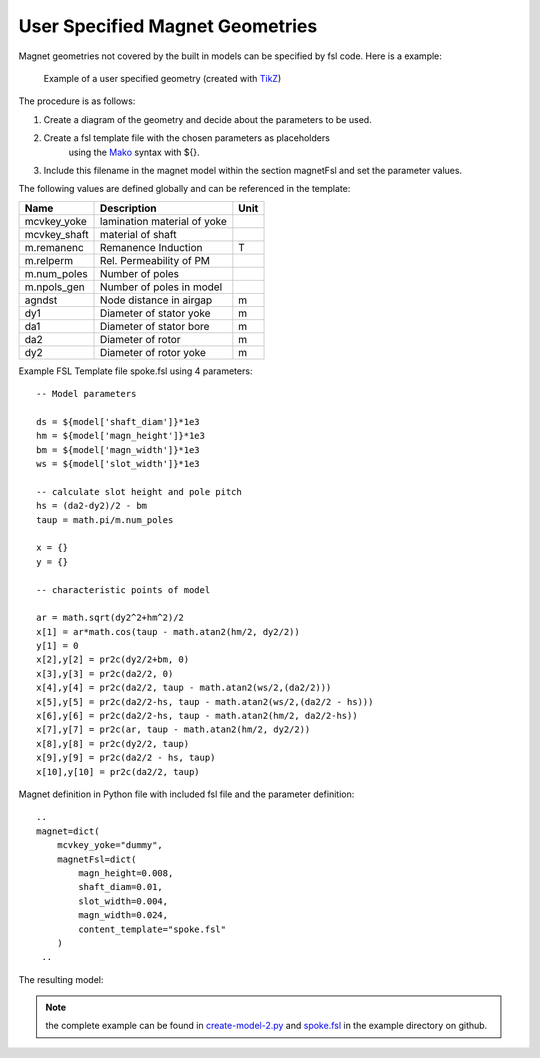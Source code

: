 User Specified Magnet Geometries
================================

Magnet geometries not covered by the built in models can be specified by fsl code. Here is a example:

.. figure:: img/spoke-diagram.png

   Example of a user specified geometry (created with `TikZ <http://www.texample.net/tikz>`_)

The procedure is as follows:

1. Create a diagram of the geometry and decide about the parameters to be used.
2. Create a fsl template file with the chosen parameters as placeholders
      using the `Mako <http://www.makotemplates.org>`_ syntax with ${}.
3. Include this filename in the magnet model within the section magnetFsl and set the parameter values.

The following values are defined globally and can be referenced in the template:

==============  =========================== =======
Name            Description                 Unit
==============  =========================== =======
mcvkey_yoke     lamination material of yoke 
mcvkey_shaft    material of shaft
m.remanenc      Remanence Induction         T
m.relperm       Rel. Permeability of PM
m.num_poles     Number of poles
m.npols_gen     Number of poles in model
agndst          Node distance in airgap     m
dy1             Diameter of stator yoke     m
da1             Diameter of stator bore     m
da2             Diameter of rotor           m
dy2             Diameter of rotor yoke      m
==============  =========================== =======

Example FSL Template file spoke.fsl using 4 parameters::

  -- Model parameters

  ds = ${model['shaft_diam']}*1e3
  hm = ${model['magn_height']}*1e3
  bm = ${model['magn_width']}*1e3
  ws = ${model['slot_width']}*1e3

  -- calculate slot height and pole pitch
  hs = (da2-dy2)/2 - bm   
  taup = math.pi/m.num_poles

  x = {}
  y = {} 

  -- characteristic points of model

  ar = math.sqrt(dy2^2+hm^2)/2
  x[1] = ar*math.cos(taup - math.atan2(hm/2, dy2/2))
  y[1] = 0
  x[2],y[2] = pr2c(dy2/2+bm, 0)
  x[3],y[3] = pr2c(da2/2, 0)
  x[4],y[4] = pr2c(da2/2, taup - math.atan2(ws/2,(da2/2)))
  x[5],y[5] = pr2c(da2/2-hs, taup - math.atan2(ws/2,(da2/2 - hs)))
  x[6],y[6] = pr2c(da2/2-hs, taup - math.atan2(hm/2, da2/2-hs))
  x[7],y[7] = pr2c(ar, taup - math.atan2(hm/2, dy2/2))
  x[8],y[8] = pr2c(dy2/2, taup)
  x[9],y[9] = pr2c(da2/2 - hs, taup)
  x[10],y[10] = pr2c(da2/2, taup)
  
Magnet definition in Python file with included fsl file and the parameter definition::

  ..
  magnet=dict(
      mcvkey_yoke="dummy",
      magnetFsl=dict(
          magn_height=0.008,
          shaft_diam=0.01,
          slot_width=0.004,
          magn_width=0.024,
          content_template="spoke.fsl"
      )
   ..

The resulting model:

.. figure:: img/spoke.png
	    
.. note::

   the complete example can be found in `create-model-2.py <https://github.com/SEMAFORInformatik/femagtools/blob/master/examples/create-model-2.py>`_ and `spoke.fsl <https://github.com/SEMAFORInformatik/femagtools/blob/master/examples/spoke.fsl>`_ in the example directory on github.
